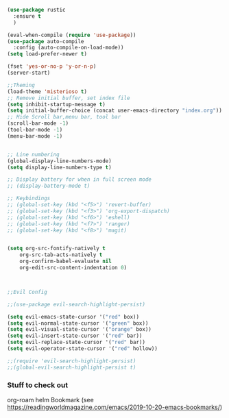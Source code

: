 #+NAME: Rust Config
#+BEGIN_SRC emacs-lisp
(use-package rustic
  :ensure t
  )
#+END_SRC


#+NAME: Misc Config, clean this up into separate sections TODO
#+BEGIN_SRC emacs-lisp
(eval-when-compile (require 'use-package))
(use-package auto-compile
  :config (auto-compile-on-load-mode))
(setq load-prefer-newer t)

(fset 'yes-or-no-p 'y-or-n-p)
(server-start)

;;Theming
(load-theme 'misterioso t)
;; Remove initial buffer, set index file
(setq inhibit-startup-message t)
(setq initial-buffer-choice (concat user-emacs-directory "index.org"))
;; Hide Scroll bar,menu bar, tool bar
(scroll-bar-mode -1)
(tool-bar-mode -1)
(menu-bar-mode -1)


;; Line numbering
(global-display-line-numbers-mode)
(setq display-line-numbers-type t)

;; Display battery for when in full screen mode
;; (display-battery-mode t)

;; Keybindings
;; (global-set-key (kbd "<f5>") 'revert-buffer)
;; (global-set-key (kbd "<f3>") 'org-export-dispatch)
;; (global-set-key (kbd "<f6>") 'eshell) 
;; (global-set-key (kbd "<f7>") 'ranger) 
;; (global-set-key (kbd "<f8>") 'magit) 


(setq org-src-fontify-natively t
    org-src-tab-acts-natively t
    org-confirm-babel-evaluate nil
    org-edit-src-content-indentation 0)



;;Evil Config

;;(use-package evil-search-highlight-persist)

(setq evil-emacs-state-cursor '("red" box))
(setq evil-normal-state-cursor '("green" box))
(setq evil-visual-state-cursor '("orange" box))
(setq evil-insert-state-cursor '("red" bar))
(setq evil-replace-state-cursor '("red" bar))
(setq evil-operator-state-cursor '("red" hollow))

;;(require 'evil-search-highlight-persist)
;;(global-evil-search-highlight-persist t)

#+END_SRC


*** Stuff to check out
    org-roam
    helm
    Bookmark (see https://readingworldmagazine.com/emacs/2019-10-20-emacs-bookmarks/)
